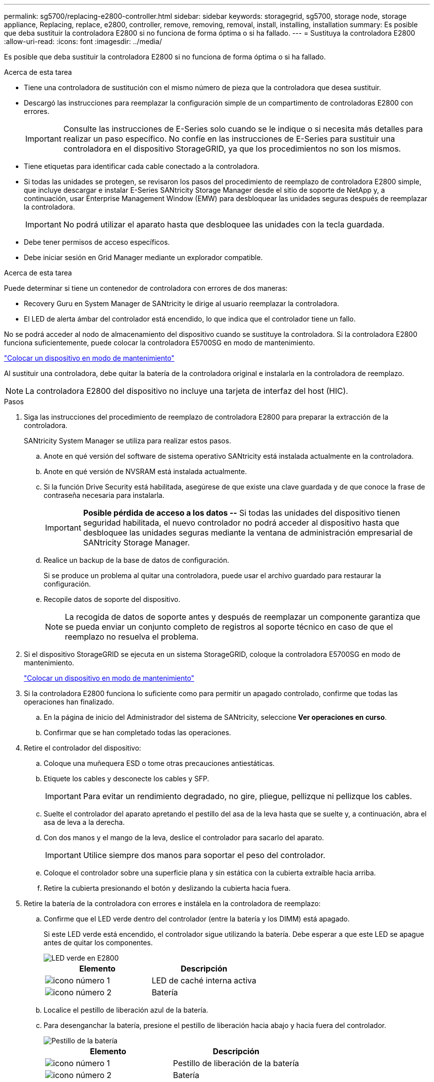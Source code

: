 ---
permalink: sg5700/replacing-e2800-controller.html 
sidebar: sidebar 
keywords: storagegrid, sg5700, storage node, storage appliance, Replacing, replace, e2800, controller, remove, removing, removal, install, installing, installation 
summary: Es posible que deba sustituir la controladora E2800 si no funciona de forma óptima o si ha fallado. 
---
= Sustituya la controladora E2800
:allow-uri-read: 
:icons: font
:imagesdir: ../media/


[role="lead"]
Es posible que deba sustituir la controladora E2800 si no funciona de forma óptima o si ha fallado.

.Acerca de esta tarea
* Tiene una controladora de sustitución con el mismo número de pieza que la controladora que desea sustituir.
* Descargó las instrucciones para reemplazar la configuración simple de un compartimento de controladoras E2800 con errores.
+

IMPORTANT: Consulte las instrucciones de E-Series solo cuando se le indique o si necesita más detalles para realizar un paso específico. No confíe en las instrucciones de E-Series para sustituir una controladora en el dispositivo StorageGRID, ya que los procedimientos no son los mismos.

* Tiene etiquetas para identificar cada cable conectado a la controladora.
* Si todas las unidades se protegen, se revisaron los pasos del procedimiento de reemplazo de controladora E2800 simple, que incluye descargar e instalar E-Series SANtricity Storage Manager desde el sitio de soporte de NetApp y, a continuación, usar Enterprise Management Window (EMW) para desbloquear las unidades seguras después de reemplazar la controladora.
+

IMPORTANT: No podrá utilizar el aparato hasta que desbloquee las unidades con la tecla guardada.

* Debe tener permisos de acceso específicos.
* Debe iniciar sesión en Grid Manager mediante un explorador compatible.


.Acerca de esta tarea
Puede determinar si tiene un contenedor de controladora con errores de dos maneras:

* Recovery Guru en System Manager de SANtricity le dirige al usuario reemplazar la controladora.
* El LED de alerta ámbar del controlador está encendido, lo que indica que el controlador tiene un fallo.


No se podrá acceder al nodo de almacenamiento del dispositivo cuando se sustituye la controladora. Si la controladora E2800 funciona suficientemente, puede colocar la controladora E5700SG en modo de mantenimiento.

link:placing-appliance-into-maintenance-mode.html["Colocar un dispositivo en modo de mantenimiento"]

Al sustituir una controladora, debe quitar la batería de la controladora original e instalarla en la controladora de reemplazo.


NOTE: La controladora E2800 del dispositivo no incluye una tarjeta de interfaz del host (HIC).

.Pasos
. Siga las instrucciones del procedimiento de reemplazo de controladora E2800 para preparar la extracción de la controladora.
+
SANtricity System Manager se utiliza para realizar estos pasos.

+
.. Anote en qué versión del software de sistema operativo SANtricity está instalada actualmente en la controladora.
.. Anote en qué versión de NVSRAM está instalada actualmente.
.. Si la función Drive Security está habilitada, asegúrese de que existe una clave guardada y de que conoce la frase de contraseña necesaria para instalarla.
+

IMPORTANT: *Posible pérdida de acceso a los datos --* Si todas las unidades del dispositivo tienen seguridad habilitada, el nuevo controlador no podrá acceder al dispositivo hasta que desbloquee las unidades seguras mediante la ventana de administración empresarial de SANtricity Storage Manager.

.. Realice un backup de la base de datos de configuración.
+
Si se produce un problema al quitar una controladora, puede usar el archivo guardado para restaurar la configuración.

.. Recopile datos de soporte del dispositivo.
+

NOTE: La recogida de datos de soporte antes y después de reemplazar un componente garantiza que se pueda enviar un conjunto completo de registros al soporte técnico en caso de que el reemplazo no resuelva el problema.



. Si el dispositivo StorageGRID se ejecuta en un sistema StorageGRID, coloque la controladora E5700SG en modo de mantenimiento.
+
link:placing-appliance-into-maintenance-mode.html["Colocar un dispositivo en modo de mantenimiento"]

. Si la controladora E2800 funciona lo suficiente como para permitir un apagado controlado, confirme que todas las operaciones han finalizado.
+
.. En la página de inicio del Administrador del sistema de SANtricity, seleccione *Ver operaciones en curso*.
.. Confirmar que se han completado todas las operaciones.


. Retire el controlador del dispositivo:
+
.. Coloque una muñequera ESD o tome otras precauciones antiestáticas.
.. Etiquete los cables y desconecte los cables y SFP.
+

IMPORTANT: Para evitar un rendimiento degradado, no gire, pliegue, pellizque ni pellizque los cables.

.. Suelte el controlador del aparato apretando el pestillo del asa de la leva hasta que se suelte y, a continuación, abra el asa de leva a la derecha.
.. Con dos manos y el mango de la leva, deslice el controlador para sacarlo del aparato.
+

IMPORTANT: Utilice siempre dos manos para soportar el peso del controlador.

.. Coloque el controlador sobre una superficie plana y sin estática con la cubierta extraíble hacia arriba.
.. Retire la cubierta presionando el botón y deslizando la cubierta hacia fuera.


. Retire la batería de la controladora con errores e instálela en la controladora de reemplazo:
+
.. Confirme que el LED verde dentro del controlador (entre la batería y los DIMM) está apagado.
+
Si este LED verde está encendido, el controlador sigue utilizando la batería. Debe esperar a que este LED se apague antes de quitar los componentes.

+
image::../media/e2800_internal_cache_active_led.gif[LED verde en E2800]

+
|===
| Elemento | Descripción 


 a| 
image:../media/icon_legend_01.gif["icono número 1"]
 a| 
LED de caché interna activa



 a| 
image:../media/icon_legend_02.gif["icono número 2"]
 a| 
Batería

|===
.. Localice el pestillo de liberación azul de la batería.
.. Para desenganchar la batería, presione el pestillo de liberación hacia abajo y hacia fuera del controlador.
+
image::../media/e2800_remove_battery.gif[Pestillo de la batería]

+
|===
| Elemento | Descripción 


 a| 
image:../media/icon_legend_01.gif["icono número 1"]
 a| 
Pestillo de liberación de la batería



 a| 
image:../media/icon_legend_02.gif["icono número 2"]
 a| 
Batería

|===
.. Levante la batería y deslícela fuera del controlador.
.. Retire la cubierta del controlador de recambio.
.. Oriente el controlador de repuesto de manera que la ranura de la batería quede orientada hacia usted.
.. Inserte la batería en el controlador en un ángulo ligeramente descendente.
+
Debe insertar la brida metálica de la parte frontal de la batería en la ranura de la parte inferior del controlador y deslizar la parte superior de la batería por debajo del pasador de alineación pequeño del lado izquierdo del controlador.

.. Mueva el pestillo de la batería hacia arriba para fijar la batería.
+
Cuando el pestillo hace clic en su lugar, la parte inferior del pestillo se engancha a una ranura metálica del chasis.

.. Dé la vuelta al controlador para confirmar que la batería está instalada correctamente.
+

IMPORTANT: *Posible daño de hardware* -- la brida metálica de la parte frontal de la batería debe estar completamente insertada en la ranura del controlador (como se muestra en la primera figura). Si la batería no está instalada correctamente (como se muestra en la segunda figura), la brida metálica podría entrar en contacto con la placa del controlador, causando daños.

+
*** *Correcto -- la brida metálica de la batería está completamente insertada en la ranura del controlador:*
+
image::../media/e2800_battery_flange_ok.gif[Brida de la batería correcta]

*** *Incorrecto -- la brida metálica de la batería no está insertada en la ranura del controlador:*
+
image::../media/e2800_battery_flange_not_ok.gif[Brida de la batería incorrecta]



.. Vuelva a colocar la cubierta del controlador.


. Instale el controlador de repuesto en el aparato.
+
.. Dé la vuelta al controlador de modo que la cubierta extraíble quede orientada hacia abajo.
.. Con el mango de la leva en la posición abierta, deslice el controlador completamente en el aparato.
.. Mueva la palanca de leva hacia la izquierda para bloquear el controlador en su sitio.
.. Sustituya los cables y SFP.
.. Espere a que se reinicie la controladora E2800. Compruebe que la pantalla de siete segmentos muestra el estado de `99`.
.. Determinar cómo se asignará una dirección IP a la controladora de reemplazo.
+

NOTE: Los pasos para asignar una dirección IP a la controladora de reemplazo dependen de si se conectó el puerto de gestión 1 a una red con un servidor DHCP y si todas las unidades están protegidas.

+
*** Si el puerto de gestión 1 está conectado a una red con un servidor DHCP, la nueva controladora obtendrá su dirección IP del servidor DHCP. Este valor puede ser diferente de la dirección IP de la controladora original.
*** Si todas las unidades están protegidas, debe usar Enterprise Management Window (EMW) en SANtricity Storage Manager para desbloquear las unidades seguras. No podrá acceder a la nueva controladora hasta que desbloquee las unidades con la clave guardada. Consulte las instrucciones E-Series para reemplazar una controladora E2800 simple.




. Si el dispositivo utiliza unidades seguras, siga las instrucciones del procedimiento de reemplazo de la controladora E2800 para importar la clave de seguridad de la unidad.
. Vuelva a poner el aparato en modo de funcionamiento normal. En el instalador del dispositivo StorageGRID, seleccione *Avanzado* > *Reiniciar controlador* y, a continuación, seleccione *Reiniciar en StorageGRID*.
+
image::../media/reboot_controller_from_maintenance_mode.png[Reinicie la controladora en modo de mantenimiento]

+
Durante el reinicio, aparece la siguiente pantalla:

+
image::../media/reboot_controller_in_progress.png[Reinicio en curso]

+
El dispositivo se reinicia y vuelve a unir la cuadrícula. Este proceso puede llevar hasta 20 minutos.

. Confirme que el reinicio ha finalizado y que el nodo se ha vuelto a unir a la cuadrícula. En Grid Manager, compruebe que la ficha *nodos* muestra un estado normal image:../media/icon_alert_green_checkmark.png["marca de verificación verde de alerta de icono"] para el nodo del dispositivo, que indica que no hay alertas activas y el nodo está conectado al grid.
+
image::../media/node_rejoin_grid_confirmation.png[El nodo del dispositivo se ha vuelto a unir a la cuadrícula]

. En SANtricity System Manager, confirme que el estado de la nueva controladora es óptimo y recoja datos de soporte.


.Información relacionada
http://mysupport.netapp.com/info/web/ECMP1658252.html["Sitio de documentación para sistemas E-Series y EF-Series de NetApp"^]
